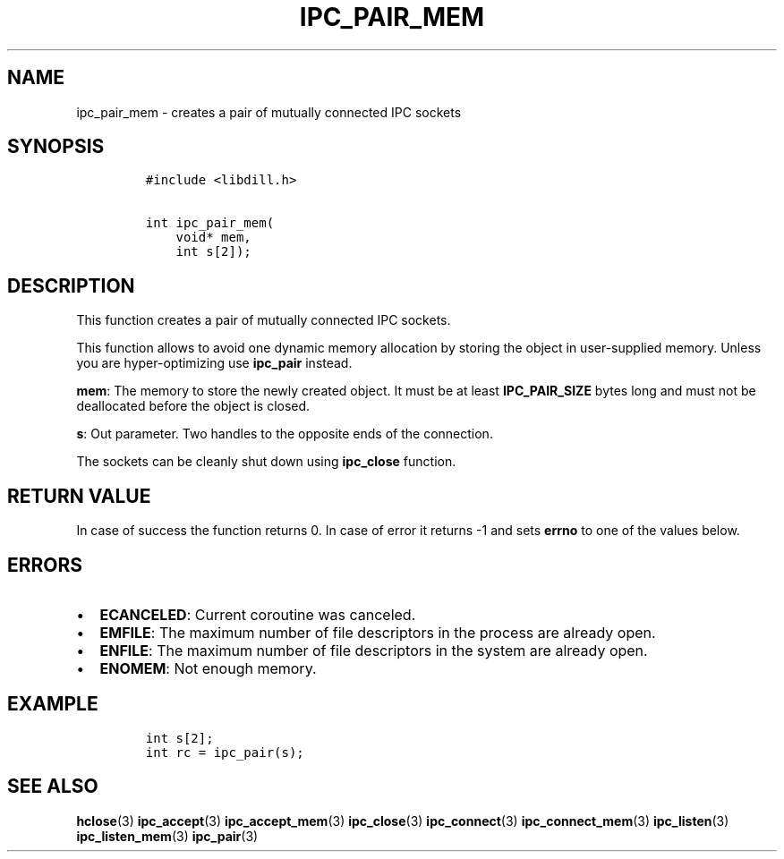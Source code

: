 .\" Automatically generated by Pandoc 1.19.2.1
.\"
.TH "IPC_PAIR_MEM" "3" "" "libdill" "libdill Library Functions"
.hy
.SH NAME
.PP
ipc_pair_mem \- creates a pair of mutually connected IPC sockets
.SH SYNOPSIS
.IP
.nf
\f[C]
#include\ <libdill.h>

int\ ipc_pair_mem(
\ \ \ \ void*\ mem,
\ \ \ \ int\ s[2]);
\f[]
.fi
.SH DESCRIPTION
.PP
This function creates a pair of mutually connected IPC sockets.
.PP
This function allows to avoid one dynamic memory allocation by storing
the object in user\-supplied memory.
Unless you are hyper\-optimizing use \f[B]ipc_pair\f[] instead.
.PP
\f[B]mem\f[]: The memory to store the newly created object.
It must be at least \f[B]IPC_PAIR_SIZE\f[] bytes long and must not be
deallocated before the object is closed.
.PP
\f[B]s\f[]: Out parameter.
Two handles to the opposite ends of the connection.
.PP
The sockets can be cleanly shut down using \f[B]ipc_close\f[] function.
.SH RETURN VALUE
.PP
In case of success the function returns 0.
In case of error it returns \-1 and sets \f[B]errno\f[] to one of the
values below.
.SH ERRORS
.IP \[bu] 2
\f[B]ECANCELED\f[]: Current coroutine was canceled.
.IP \[bu] 2
\f[B]EMFILE\f[]: The maximum number of file descriptors in the process
are already open.
.IP \[bu] 2
\f[B]ENFILE\f[]: The maximum number of file descriptors in the system
are already open.
.IP \[bu] 2
\f[B]ENOMEM\f[]: Not enough memory.
.SH EXAMPLE
.IP
.nf
\f[C]
int\ s[2];
int\ rc\ =\ ipc_pair(s);
\f[]
.fi
.SH SEE ALSO
.PP
\f[B]hclose\f[](3) \f[B]ipc_accept\f[](3) \f[B]ipc_accept_mem\f[](3)
\f[B]ipc_close\f[](3) \f[B]ipc_connect\f[](3)
\f[B]ipc_connect_mem\f[](3) \f[B]ipc_listen\f[](3)
\f[B]ipc_listen_mem\f[](3) \f[B]ipc_pair\f[](3)
